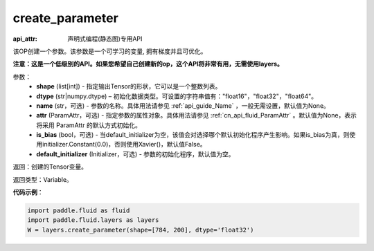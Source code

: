 .. _cn_api_fluid_layers_create_parameter:

create_parameter
-------------------------------


.. py:function:: paddle.fluid.layers.create_parameter(shape,dtype,name=None,attr=None,is_bias=False,default_initializer=None)

:api_attr: 声明式编程(静态图)专用API



该OP创建一个参数。该参数是一个可学习的变量, 拥有梯度并且可优化。

**注意：这是一个低级别的API。如果您希望自己创建新的op，这个API将非常有用，无需使用layers。**

参数：
    - **shape** (list[int]) - 指定输出Tensor的形状，它可以是一个整数列表。
    - **dtype** (str|numpy.dtype) – 初始化数据类型。可设置的字符串值有："float16"，"float32"，"float64"。
    - **name** (str，可选) - 参数的名称。具体用法请参见 :ref:`api_guide_Name` ，一般无需设置，默认值为None。
    - **attr** (ParamAttr，可选) - 指定参数的属性对象。具体用法请参见 :ref:`cn_api_fluid_ParamAttr` 。默认值为None，表示将采用 ParamAttr 的默认方式初始化。
    - **is_bias** (bool，可选) - 当default_initializer为空，该值会对选择哪个默认初始化程序产生影响。如果is_bias为真，则使用initializer.Constant(0.0)，否则使用Xavier()，默认值False。
    - **default_initializer** (Initializer，可选) - 参数的初始化程序，默认值为空。

返回：创建的Tensor变量。

返回类型：Variable。

**代码示例**：

.. code-block:: python

    import paddle.fluid as fluid
    import paddle.fluid.layers as layers
    W = layers.create_parameter(shape=[784, 200], dtype='float32')









